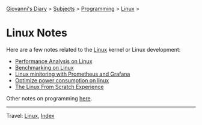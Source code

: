 #+startup: content indent

[[file:../../index.org][Giovanni's Diary]] > [[file:../../subjects.org][Subjects]] > [[file:../programming.org][Programming]] > [[file:linux.org][Linux]] >

* Linux Notes
#+INDEX: Giovanni's Diary!Programming!Linux!Notes

Here are a few notes related to the [[file:interjection.org][Linux]] kernel or Linux
development:

- [[file:performance-analysis-on-linux.org][Performance Analysis on Linux]]
- [[file:benchmarking-on-linux.org][Benchmarking on Linux]]
- [[file:linux-monitoring-with-prometheus-and-grafana.org][Linux minitoring with Prometheus and Grafana]]
- [[file:./optimize-power-consumption-linux.org][Optimize power consumption on linux]]
- [[file:linux-from-scratch.org][The Linux From Scratch Experience]]

Other notes on programming [[file:../notes/notes.org][here]].

-----

Travel: [[file:linux.org][Linux]], [[file:../../theindex.org][Index]]
